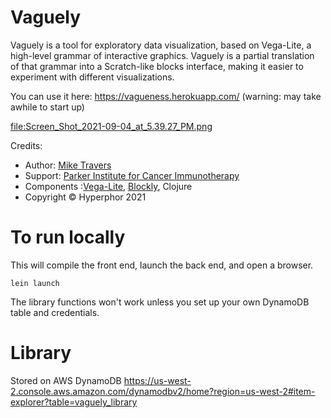 * Vaguely

Vaguely is a tool for exploratory data visualization, based on Vega-Lite, a high-level grammar of interactive graphics. Vaguely is a partial translation of that grammar into a Scratch-like blocks interface, making it easier to experiment with different visualizations.

You can use it here: https://vagueness.herokuapp.com/ (warning: may take awhile to start up)


file:Screen_Shot_2021-09-04_at_5.39.27_PM.png


Credits:

- Author: [[http://hyperphor.com][Mike Travers]]
- Support: [[https://parkerici.org][Parker Institute for Cancer Immunotherapy]]
- Components :[[https://vega.github.io/vega-lite/][Vega-Lite]], [[https://developers.google.com/blockly/][Blockly]], Clojure
- Copyright © Hyperphor 2021

* To run locally

This will compile the front end, launch the back end, and open a browser.

#+BEGIN_SRC
lein launch
#+END_SRC

The library functions won't work unless you set up your own DynamoDB table and credentials.

* Library

Stored on AWS DynamoDB https://us-west-2.console.aws.amazon.com/dynamodbv2/home?region=us-west-2#item-explorer?table=vaguely_library

